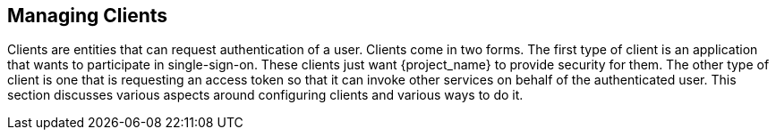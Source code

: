 [[_clients]]

== Managing Clients

Clients are entities that can request authentication of a user.  Clients come in two forms.
The first type of client is an application that wants
to participate in single-sign-on.  These clients just want {project_name} to provide security for them.  The other type
of client is one that is requesting an access token so that it can invoke other services on behalf of the authenticated user.
This section discusses various aspects around configuring clients and various ways to do it.






